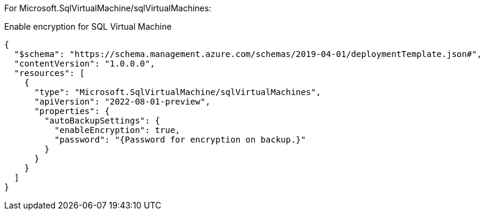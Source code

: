 For Microsoft.SqlVirtualMachine/sqlVirtualMachines:

Enable encryption for SQL Virtual Machine
[source,json,diff-id=801,diff-type=compliant]
----
{
  "$schema": "https://schema.management.azure.com/schemas/2019-04-01/deploymentTemplate.json#",
  "contentVersion": "1.0.0.0",
  "resources": [
    {
      "type": "Microsoft.SqlVirtualMachine/sqlVirtualMachines",
      "apiVersion": "2022-08-01-preview",
      "properties": {
        "autoBackupSettings": {
          "enableEncryption": true,
          "password": "{Password for encryption on backup.}"
        }
      }
    }
  ]
}
----
